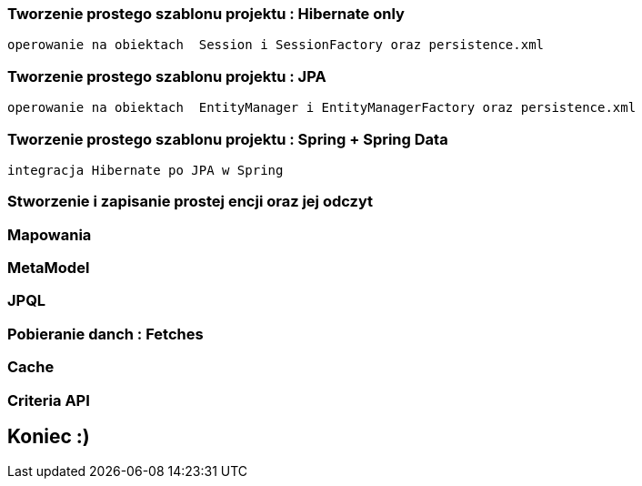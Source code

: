 

=== Tworzenie prostego szablonu projektu : Hibernate only
   operowanie na obiektach  Session i SessionFactory oraz persistence.xml 

=== Tworzenie prostego szablonu projektu : JPA 
   operowanie na obiektach  EntityManager i EntityManagerFactory oraz persistence.xml
   
=== Tworzenie prostego szablonu projektu : Spring + Spring Data
   integracja Hibernate po JPA w Spring
   
=== Stworzenie i zapisanie prostej encji oraz jej odczyt 

=== Mapowania

=== MetaModel

=== JPQL

=== Pobieranie danch : Fetches

=== Cache

=== Criteria API

== Koniec :)

   




